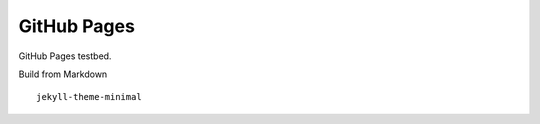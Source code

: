 GitHub Pages
============

GitHub Pages testbed.


Build from Markdown

::

   jekyll-theme-minimal

